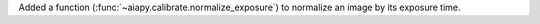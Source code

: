 Added a function (:func:`~aiapy.calibrate.normalize_exposure`) to normalize an image
by its exposure time.
